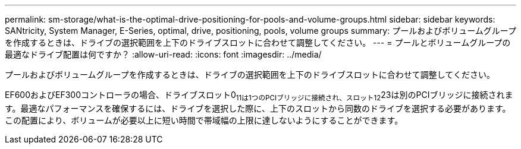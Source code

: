 ---
permalink: sm-storage/what-is-the-optimal-drive-positioning-for-pools-and-volume-groups.html 
sidebar: sidebar 
keywords: SANtricity, System Manager, E-Series, optimal, drive, positioning, pools, volume groups 
summary: プールおよびボリュームグループを作成するときは、ドライブの選択範囲を上下のドライブスロットに合わせて調整してください。 
---
= プールとボリュームグループの最適なドライブ配置は何ですか？
:allow-uri-read: 
:icons: font
:imagesdir: ../media/


[role="lead"]
プールおよびボリュームグループを作成するときは、ドライブの選択範囲を上下のドライブスロットに合わせて調整してください。

EF600およびEF300コントローラの場合、ドライブスロット0~11は1つのPCIブリッジに接続され、スロット12~23は別のPCIブリッジに接続されます。最適なパフォーマンスを確保するには、ドライブを選択した際に、上下のスロットから同数のドライブを選択する必要があります。この配置により、ボリュームが必要以上に短い時間で帯域幅の上限に達しないようにすることができます。
